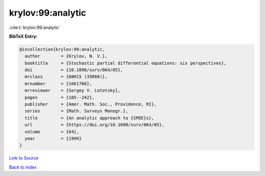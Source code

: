 krylov:99:analytic
==================

:cite:t:`krylov:99:analytic`

**BibTeX Entry:**

.. code-block:: bibtex

   @incollection{krylov:99:analytic,
     author        = {Krylov, N. V.},
     booktitle     = {Stochastic partial differential equations: six perspectives},
     doi           = {10.1090/surv/064/05},
     mrclass       = {60H15 (35R60)},
     mrnumber      = {1661766},
     mrreviewer    = {Sergey V. Lototsky},
     pages         = {185--242},
     publisher     = {Amer. Math. Soc., Providence, RI},
     series        = {Math. Surveys Monogr.},
     title         = {An analytic approach to {SPDE}s},
     url           = {https://doi.org/10.1090/surv/064/05},
     volume        = {64},
     year          = {1999}
   }

`Link to Source <https://doi.org/10.1090/surv/064/05},>`_


`Back to index <../By-Cite-Keys.html>`_
